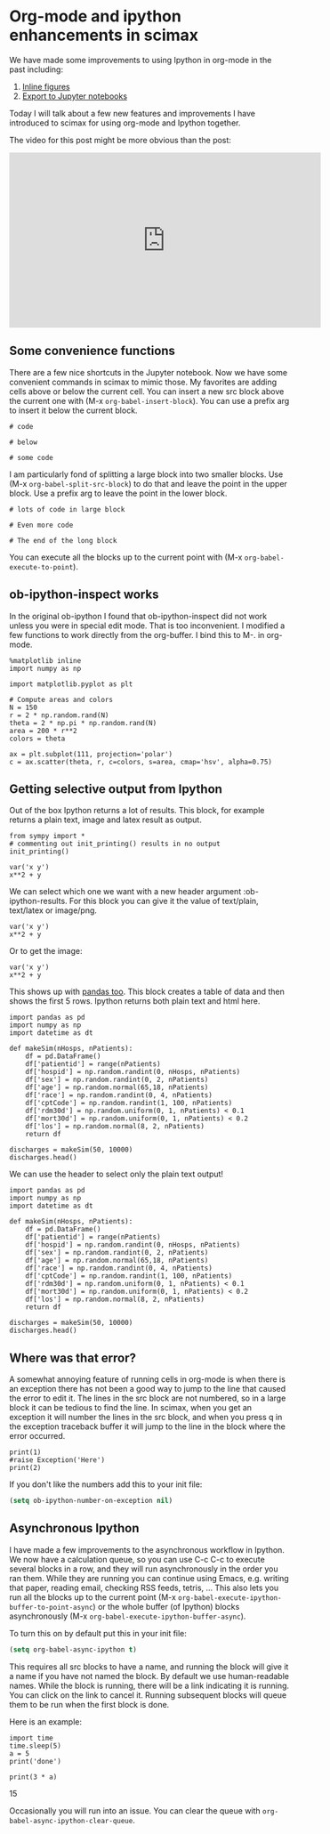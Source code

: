 * Org-mode and ipython enhancements in scimax
  :PROPERTIES:
  :categories: emacs,orgmode,ipython
  :date:     2017/05/26 16:54:16
  :updated:  2017/05/26 16:54:16
  :END:

We have made some improvements to using Ipython in org-mode in the past including:

1. [[http://kitchingroup.cheme.cmu.edu/blog/2017/01/29/ob-ipython-and-inline-figures-in-org-mode/][Inline figures]]
2. [[http://kitchingroup.cheme.cmu.edu/blog/2017/01/21/Exporting-org-mode-to-Jupyter-notebooks/][Export to Jupyter notebooks]]

Today I will talk about a few new features and improvements I have introduced to scimax for using org-mode and Ipython together.

The video for this post might be more obvious than the post:
#+BEGIN_EXPORT html
<iframe width="560" height="315" src="https://www.youtube.com/embed/dMira3QsUdg" frameborder="0" allowfullscreen></iframe>
#+END_EXPORT

** Some convenience functions

There are a few nice shortcuts in the Jupyter notebook. Now we have some convenient commands in scimax to mimic those. My favorites are adding cells above or below the current cell. You can insert a new src block above the current one with (M-x =org-babel-insert-block=). You can use a prefix arg to insert it below the current block.


#+BEGIN_SRC ipython
# code
#+END_SRC


#+BEGIN_SRC ipython
# below
#+END_SRC

#+BEGIN_SRC ipython :session :results output drawer
# some code
#+END_SRC

I am particularly fond of splitting a large block into two smaller blocks. Use (M-x =org-babel-split-src-block=) to do that and leave the point in the upper block. Use a prefix arg to leave the point in the lower block.

#+BEGIN_SRC ipython :session :results output drawer
# lots of code in large block
#+END_SRC

#+BEGIN_SRC ipython :session :results output drawer
# Even more code
#+END_SRC

#+BEGIN_SRC ipython :session :results output drawer
# The end of the long block
#+END_SRC

You can execute all the blocks up to the current point with (M-x =org-babel-execute-to-point=).

** ob-ipython-inspect works

In the original ob-ipython I found that ob-ipython-inspect did not work unless you were in special edit mode. That is too inconvenient. I modified a few functions to work directly from the org-buffer. I bind this to M-. in org-mode.

#+BEGIN_SRC ipython :session :results output drawer
%matplotlib inline
import numpy as np

import matplotlib.pyplot as plt

# Compute areas and colors
N = 150
r = 2 * np.random.rand(N)
theta = 2 * np.pi * np.random.rand(N)
area = 200 * r**2
colors = theta

ax = plt.subplot(111, projection='polar')
c = ax.scatter(theta, r, c=colors, s=area, cmap='hsv', alpha=0.75)
#+END_SRC

#+RESULTS:
:RESULTS:

<matplotlib.figure.Figure at 0x114ded710>
[[file:ipython-inline-images/ob-ipython-1758dfdd7a96829c50791c7cc9a39f3a.png]]
:END:



** Getting selective output from Ipython

Out of the box Ipython returns a lot of results. This block, for example returns a plain text, image and latex result as output.

#+BEGIN_SRC ipython :session :results output drawer
from sympy import *
# commenting out init_printing() results in no output
init_printing()

var('x y')
x**2 + y
#+END_SRC

#+RESULTS:
:RESULTS:

 2
x  + y
[[file:ipython-inline-images/ob-ipython-da6fb3a34919a4f694cfaae45b6f0868.png]]
#+BEGIN_EXPORT latex
$$x^{2} + y$$
#+END_EXPORT
:END:


We can select which one we want with a new header argument :ob-ipython-results. For this block you can give it the value of text/plain, text/latex or image/png.


#+BEGIN_SRC ipython :session :results output drawer :ob-ipython-results text/plain
var('x y')
x**2 + y
#+END_SRC

#+RESULTS:
:RESULTS:
 2
x  + y
:END:

Or to get the image:


#+BEGIN_SRC ipython :session :results output drawer :ob-ipython-results image/png
var('x y')
x**2 + y
#+END_SRC

#+RESULTS:
:RESULTS:
[[file:ipython-inline-images/ob-ipython-da6fb3a34919a4f694cfaae45b6f0868.png]]
:END:


This shows up with [[https://emacs.stackexchange.com/questions/33005/python-org-mode-babel-output-column-headers-misaligned/33016#33016][pandas too]]. This block creates a table of data and then shows the first 5 rows. Ipython returns both plain text and html here.


#+BEGIN_SRC ipython :session :results output drawer
import pandas as pd
import numpy as np
import datetime as dt

def makeSim(nHosps, nPatients):
    df = pd.DataFrame()
    df['patientid'] = range(nPatients)
    df['hospid'] = np.random.randint(0, nHosps, nPatients)
    df['sex'] = np.random.randint(0, 2, nPatients)
    df['age'] = np.random.normal(65,18, nPatients)
    df['race'] = np.random.randint(0, 4, nPatients)
    df['cptCode'] = np.random.randint(1, 100, nPatients)
    df['rdm30d'] = np.random.uniform(0, 1, nPatients) < 0.1
    df['mort30d'] = np.random.uniform(0, 1, nPatients) < 0.2
    df['los'] = np.random.normal(8, 2, nPatients)
    return df

discharges = makeSim(50, 10000)
discharges.head()
#+END_SRC

#+RESULTS:
:RESULTS:

   patientid  hospid  sex        age  race  cptCode rdm30d mort30d        los
0          0      10    1  64.311947     0        8  False   False   8.036793
1          1       6    0  82.951484     1       73   True   False   7.996024
2          2      27    1  53.064501     3       95  False   False   9.015144
3          3      37    0  64.799128     0       93  False   False  10.099032
4          4      46    0  99.111394     2       25  False   False  11.711427
#+BEGIN_EXPORT HTML
<div>
<table border="1" class="dataframe">
  <thead>
    <tr style="text-align: right;">
      <th></th>
      <th>patientid</th>
      <th>hospid</th>
      <th>sex</th>
      <th>age</th>
      <th>race</th>
      <th>cptCode</th>
      <th>rdm30d</th>
      <th>mort30d</th>
      <th>los</th>
    </tr>
  </thead>
  <tbody>
    <tr>
      <th>0</th>
      <td>0</td>
      <td>10</td>
      <td>1</td>
      <td>64.311947</td>
      <td>0</td>
      <td>8</td>
      <td>False</td>
      <td>False</td>
      <td>8.036793</td>
    </tr>
    <tr>
      <th>1</th>
      <td>1</td>
      <td>6</td>
      <td>0</td>
      <td>82.951484</td>
      <td>1</td>
      <td>73</td>
      <td>True</td>
      <td>False</td>
      <td>7.996024</td>
    </tr>
    <tr>
      <th>2</th>
      <td>2</td>
      <td>27</td>
      <td>1</td>
      <td>53.064501</td>
      <td>3</td>
      <td>95</td>
      <td>False</td>
      <td>False</td>
      <td>9.015144</td>
    </tr>
    <tr>
      <th>3</th>
      <td>3</td>
      <td>37</td>
      <td>0</td>
      <td>64.799128</td>
      <td>0</td>
      <td>93</td>
      <td>False</td>
      <td>False</td>
      <td>10.099032</td>
    </tr>
    <tr>
      <th>4</th>
      <td>4</td>
      <td>46</td>
      <td>0</td>
      <td>99.111394</td>
      <td>2</td>
      <td>25</td>
      <td>False</td>
      <td>False</td>
      <td>11.711427</td>
    </tr>
  </tbody>
</table>
</div>
#+END_EXPORT
:END:


We can use the header to select only the plain text output!

#+BEGIN_SRC ipython :session :results output drawer :ob-ipython-results text/plain
import pandas as pd
import numpy as np
import datetime as dt

def makeSim(nHosps, nPatients):
    df = pd.DataFrame()
    df['patientid'] = range(nPatients)
    df['hospid'] = np.random.randint(0, nHosps, nPatients)
    df['sex'] = np.random.randint(0, 2, nPatients)
    df['age'] = np.random.normal(65,18, nPatients)
    df['race'] = np.random.randint(0, 4, nPatients)
    df['cptCode'] = np.random.randint(1, 100, nPatients)
    df['rdm30d'] = np.random.uniform(0, 1, nPatients) < 0.1
    df['mort30d'] = np.random.uniform(0, 1, nPatients) < 0.2
    df['los'] = np.random.normal(8, 2, nPatients)
    return df

discharges = makeSim(50, 10000)
discharges.head()
#+END_SRC

#+RESULTS:
:RESULTS:
   patientid  hospid  sex        age  race  cptCode rdm30d mort30d        los
0          0      21    0  73.633836     1       38  False   False   7.144019
1          1      16    1  67.518804     3       23  False   False   3.340534
2          2      15    0  44.139033     0        8  False   False   9.258706
3          3      29    1  45.510276     2        5  False   False  10.590245
4          4       7    0  52.974924     2        4  False    True   5.811064
:END:

** Where was that error?

A somewhat annoying feature of running cells in org-mode is when there is an exception there has not been a good way to jump to the line that caused the error to edit it. The lines in the src block are not numbered, so in a large block it can be tedious to find the line. In scimax, when you get an exception it will number the lines in the src block, and when you press q in the exception traceback buffer it will jump to the line in the block where the error occurred.

#+BEGIN_SRC ipython :session :results output drawer
print(1)
#raise Exception('Here')
print(2)
#+END_SRC

#+RESULTS:
:RESULTS:
1
2

:END:



If you don't like the numbers add this to your init file:

#+BEGIN_SRC emacs-lisp
(setq ob-ipython-number-on-exception nil)
#+END_SRC

** Asynchronous Ipython

I have made a few improvements to the asynchronous workflow in Ipython. We now have a calculation queue, so you can use C-c C-c to execute several blocks in a row, and they will run asynchronously in the order you ran them. While they are running you can continue using Emacs, e.g. writing that paper, reading email, checking RSS feeds, tetris, ... This also lets you run all the blocks up to the current point (M-x =org-babel-execute-ipython-buffer-to-point-async=) or the whole buffer (of Ipython) blocks asynchronously (M-x =org-babel-execute-ipython-buffer-async=).

To turn this on by default put this in your init file:

#+BEGIN_SRC emacs-lisp
(setq org-babel-async-ipython t)
#+END_SRC

This requires all src blocks to have a name, and running the block will give it a name if you have not named the block. By default we use human-readable names. While the block is running, there will be a link indicating it is running. You can click on the link to cancel it. Running subsequent blocks will queue them to be run when the first block is done.

Here is an example:

#+NAME: four-oranges-seventeen-virginia
#+BEGIN_SRC ipython :session :results output
import time
time.sleep(5)
a = 5
print('done')
#+END_SRC


#+NAME: salami-india-paris-may
#+BEGIN_SRC ipython :session :results output drawer
print(3 * a)
#+END_SRC

#+RESULTS: salami-india-paris-may
:RESULTS:
15
:END:




Occasionally you will run into an issue. You can clear the queue with =org-babel-async-ipython-clear-queue=.